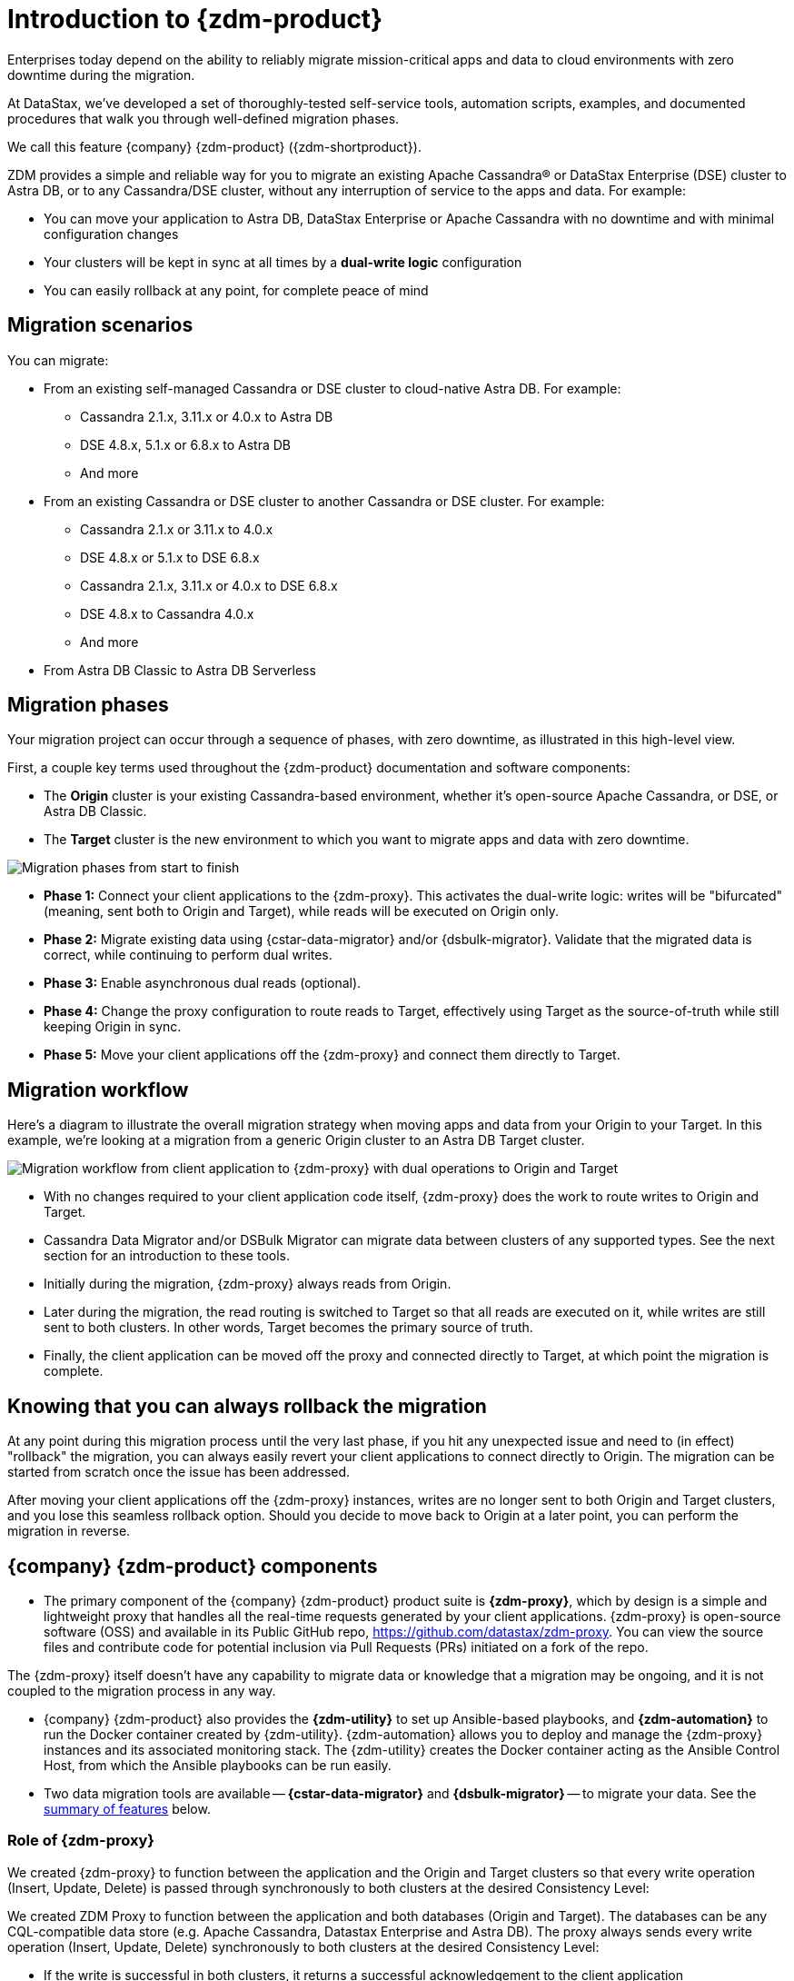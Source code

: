 = Introduction to {zdm-product}

Enterprises today depend on the ability to reliably migrate mission-critical apps and data to cloud environments with zero downtime during the migration.

At DataStax, we've developed a set of thoroughly-tested self-service tools, automation scripts, examples, and documented procedures that walk you through well-defined migration phases.

We call this feature {company} {zdm-product} ({zdm-shortproduct}). 

ZDM provides a simple and reliable way for you to migrate an existing Apache Cassandra&reg; or DataStax Enterprise (DSE) cluster to Astra DB, or to any Cassandra/DSE cluster, without any interruption of service to the apps and data. For example:

* You can move your application to Astra DB, DataStax Enterprise or Apache Cassandra with no downtime and with minimal configuration changes
* Your clusters will be kept in sync at all times by a **dual-write logic** configuration
* You can easily rollback at any point, for complete peace of mind

== Migration scenarios

You can migrate:

* From an existing self-managed Cassandra or DSE cluster to cloud-native Astra DB. For example:
** Cassandra 2.1.x, 3.11.x or 4.0.x to Astra DB
** DSE 4.8.x, 5.1.x or 6.8.x to Astra DB
** And more
* From an existing Cassandra or DSE cluster to another Cassandra or DSE cluster. For example:
** Cassandra 2.1.x or 3.11.x to 4.0.x
** DSE 4.8.x or 5.1.x to DSE 6.8.x
** Cassandra 2.1.x, 3.11.x or 4.0.x to DSE 6.8.x
** DSE 4.8.x to Cassandra 4.0.x
** And more
* From Astra DB Classic to Astra DB Serverless


== Migration phases

Your migration project can occur through a sequence of phases, with zero downtime, as illustrated in this high-level view.

First, a couple key terms used throughout the {zdm-product} documentation and software components:

* The **Origin** cluster is your existing Cassandra-based environment, whether it's open-source Apache Cassandra, or DSE, or Astra DB Classic.

* The **Target** cluster is the new environment to which you want to migrate apps and data with zero downtime.

image:zdm-migration-phases5.png[Migration phases from start to finish]

* **Phase 1:** Connect your client applications to the {zdm-proxy}. This activates the dual-write logic: writes will be "bifurcated" (meaning, sent both to Origin and Target), while reads will be executed on Origin only.

* **Phase 2:** Migrate existing data using {cstar-data-migrator} and/or {dsbulk-migrator}. Validate that the migrated data is correct, while continuing to perform dual writes.

* **Phase 3:** Enable asynchronous dual reads (optional).

* **Phase 4:** Change the proxy configuration to route reads to Target, effectively using Target as the source-of-truth while still keeping Origin in sync.

* **Phase 5:** Move your client applications off the {zdm-proxy} and connect them directly to Target.


== Migration workflow

Here's a diagram to illustrate the overall migration strategy when moving apps and data from your Origin to your Target. In this example, we're looking at a migration from a generic Origin cluster to an Astra DB Target cluster.

image:zdm-workflow2.png[Migration workflow from client application to {zdm-proxy} with dual operations to Origin and Target]

* With no changes required to your client application code itself, {zdm-proxy} does the work to route writes to Origin and Target.
* Cassandra Data Migrator and/or DSBulk Migrator can migrate data between clusters of any supported types. See the next section for an introduction to these tools.
* Initially during the migration, {zdm-proxy} always reads from Origin.
* Later during the migration, the read routing is switched to Target so that all reads are executed on it, while writes are still sent to both clusters. In other words, Target becomes the primary source of truth.
* Finally, the client application can be moved off the proxy and connected directly to Target, at which point the migration is complete.

== Knowing that you can always rollback the migration

At any point during this migration process until the very last phase, if you hit any unexpected issue and need to (in effect) "rollback" the migration, you can always easily revert your client applications to connect directly to Origin. The migration can be started from scratch once the issue has been addressed.

After moving your client applications off the {zdm-proxy} instances, writes are no longer sent to both Origin and Target clusters, and you lose this seamless rollback option. Should you decide to move back to Origin at a later point, you can perform the migration in reverse.

== {company} {zdm-product} components

* The primary component of the {company} {zdm-product} product suite is **{zdm-proxy}**, which by design is a simple and lightweight proxy that handles all the real-time requests generated by your client applications. {zdm-proxy} is open-source software (OSS) and available in its Public GitHub repo, https://github.com/datastax/zdm-proxy. You can view the source files and contribute code for potential inclusion via Pull Requests (PRs) initiated on a fork of the repo.

The {zdm-proxy} itself doesn't have any capability to migrate data or knowledge that a migration may be ongoing, and it is not coupled to the migration process in any way.

* {company} {zdm-product} also provides the **{zdm-utility}** to set up Ansible-based playbooks, and **{zdm-automation}** to run the Docker container created by {zdm-utility}. {zdm-automation} allows you to deploy and manage the {zdm-proxy} instances and its associated monitoring stack. The {zdm-utility} creates the Docker container acting as the Ansible Control Host, from which the Ansible playbooks can be run easily.

* Two data migration tools are available -- **{cstar-data-migrator}** and **{dsbulk-migrator}** -- to migrate your data. See the xref:migration-introduction.adoc#_data_migration_tools[summary of features] below.

=== Role of {zdm-proxy}

We created {zdm-proxy} to function between the application and the Origin and Target clusters so that every write operation (Insert, Update, Delete) is passed through synchronously to both clusters at the desired Consistency Level:

We created ZDM Proxy to function between the application and both databases (Origin and Target). The databases can be any CQL-compatible data store (e.g. Apache Cassandra, Datastax Enterprise and Astra DB). The proxy always sends every write operation (Insert, Update, Delete) synchronously to both clusters at the desired Consistency Level:

* If the write is successful in both clusters, it returns a successful acknowledgement to the client application
* If the write fails on either cluster, the failure is passed back to the client application so that it can retry it as appropriate, based on its own retry policy.

This design ensures that new data is always written to both clusters, and that any failure on either cluster is always made visible to the client application. {zdm-proxy} also sends all reads to the primary cluster (initially Origin, and later Target) and returns the result to the client application.

{zdm-proxy} is designed to be highly available. It can be scaled horizontally so typical deployments are made up of a minimum of 3 servers. {zdm-proxy} can be restarted in a rolling fashion, for example, to change configuration for different phases of the migration.

[TIP]
====
{zdm-proxy} has been designed to run in a **clustered** fashion so that it is never a single point of failure. Unless it is for a demo or local testing environment, a {zdm-proxy} deployment should always comprise multiple {zdm-proxy} instances.

We will often use the term **{zdm-proxy}** to indicate the whole deployment, and **{zdm-proxy} instance** to refer to the individual proxy processes in the deployment.
====

=== Key features of {zdm-proxy}

* Allows you to lift-and-shift existing application code from **Origin** to **Target** with a simple change of a connection string.

* Reduces risks to upgrades and migrations by decoupling Origin from Target, and allowing there to be an explicit cut-over point once you're satisfied with Target.

* Bifurcates writes to both clusters during the migration process synchronously.

* Returns (for read operations) the response from the primary cluster, which is its designated source of truth. During a migration, Origin is typically the primary cluster. Near the end of the migration, you'll shift the primary to be Target.

* Can be configured to also read asynchronously from Target. This capability is called **Asynchronous Dual Reads** (also known as **Read Mirroring**) and allows you to observe what read latencies and throughput Target can achieve under the actual production load.
** Results from the asynchronous reads executed on Target are not sent back to the client application.
** This design implies that failure on asynchronous reads from Target does not cause an error on the client application.
** Asynchronous dual reads can be enabled and disabled dynamically with a rolling restart of the {zdm-proxy} instances.

[NOTE]
====
When using Asynchronous Dual Reads, any additional read load on Target may impact its ability to keep up with writes. This behavior is expected and desired. The idea is to mimic the full read and write load on Target so there are no surprises during the last migration phase; that is, after cutting over completely to Target.
====

=== {zdm-utility} and {zdm-automation}

As noted above, you'll use {zdm-utility} to set up Ansible-based playbooks, and {zdm-automation} to run the Docker container created by {zdm-utility}. {zdm-automation} allows you to deploy and manage the {zdm-proxy} instances and its associated monitoring stack. The {zdm-utility} creates the Docker container while acting as the Ansible Control Host. Then use {zdm-automation} to run the Docker container, which deploys and configures the {zdm-proxy} instances and the monitoring stack - Prometheus metrics and Grafana visualization of the metric data.

{zdm-utility} and {zdm-automation} expect that you have already provisioned the recommended infrastructure, as outlined in xref:migration-deployment-infrastructure.adoc[].

The source for both of these tools are in a Public repo,  

https://www.ansible.com/[Ansible] is a suite of software tools that enables infrastructure as code. It is open source and its capabilities include software provisioning, configuration management, and application deployment functionality.

The Ansible automation is organized into playbooks, each implementing a specific operation. The machine from which the playbooks are run is known as the Ansible Control Host. In ZDM, the Ansible Control Host will run as a Docker container.

For details, see:

* xref:migration-setup-ansible-playbooks.adoc[]
* xref:migration-deploy-proxy-monitoring.adoc[]

=== Data migration tools

As part of the overall migration process, you can use {cstar-data-migrator} and/or {dsbulk-migrator} to migrate your data.

==== {cstar-data-migrator}

Use {cstar-data-migrator} to:

* Migrate your data from any CQL supported Origin to any CQL supported Target. Examples of databases that support CQL are Apache Cassandra, DataStax Enterprise and Astra DB.
* Validate migration accuracy and performance using examples that provide a smaller, randomized data set
* Preserve internal `writetime` timestamps and Time To Live (TTL) values
* Take advantage of advanced data types (Sets, Lists, Maps, UDTs)
* Filter records from the Origin data, using Cassandra's internal `writetime` timestamp
* Use SSL Support, including custom cipher algorithms

Cassandra Data Migrator is designed to:

* Connect to and compare your Target database with Origin
* Report differences in a detailed log file
* Optionally reconcile any missing records and fix any data inconsistencies in Target, if you enable `autocorrect` in a config file

[TIP]
====
An important **prerequisite** is that you already have the matching schema on Target.
====

==== {dsbulk-migrator}

You can also take advantage of {dsbulk-migrator} to migrate smaller sets of data. 

For more about both tools, see xref:migration-validate-data.adoc[].


== What's next?

If you're new here, check out our xref:migration-faqs.adoc[FAQs].

Or jump right in and learn about the recommended xref:migration-deployment-infrastructure.adoc[].
